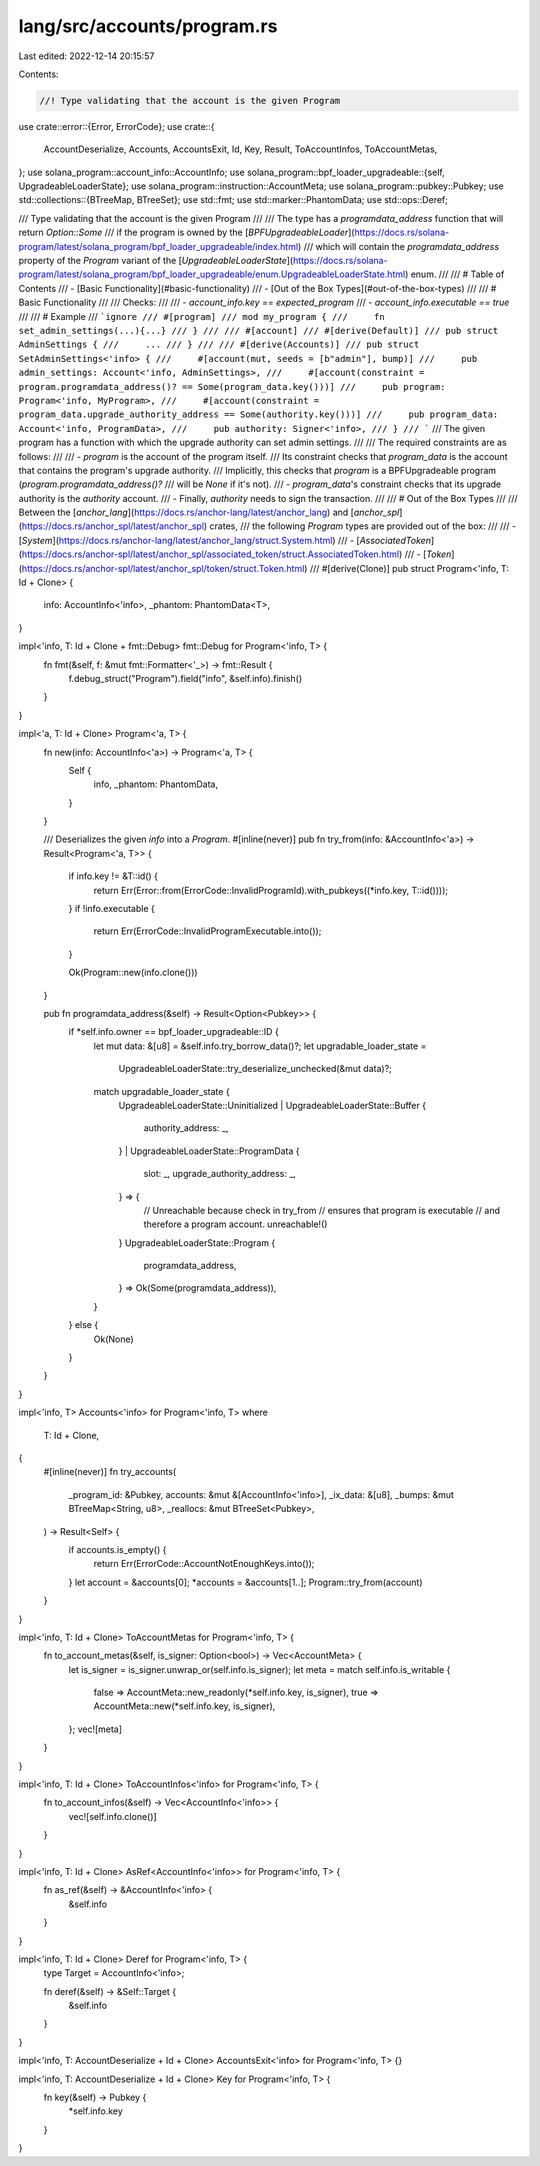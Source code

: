 lang/src/accounts/program.rs
============================

Last edited: 2022-12-14 20:15:57

Contents:

.. code-block:: rs

    //! Type validating that the account is the given Program

use crate::error::{Error, ErrorCode};
use crate::{
    AccountDeserialize, Accounts, AccountsExit, Id, Key, Result, ToAccountInfos, ToAccountMetas,
};
use solana_program::account_info::AccountInfo;
use solana_program::bpf_loader_upgradeable::{self, UpgradeableLoaderState};
use solana_program::instruction::AccountMeta;
use solana_program::pubkey::Pubkey;
use std::collections::{BTreeMap, BTreeSet};
use std::fmt;
use std::marker::PhantomData;
use std::ops::Deref;

/// Type validating that the account is the given Program
///
/// The type has a `programdata_address` function that will return `Option::Some`
/// if the program is owned by the [`BPFUpgradeableLoader`](https://docs.rs/solana-program/latest/solana_program/bpf_loader_upgradeable/index.html)
/// which will contain the `programdata_address` property of the `Program` variant of the [`UpgradeableLoaderState`](https://docs.rs/solana-program/latest/solana_program/bpf_loader_upgradeable/enum.UpgradeableLoaderState.html) enum.
///
/// # Table of Contents
/// - [Basic Functionality](#basic-functionality)
/// - [Out of the Box Types](#out-of-the-box-types)
///
/// # Basic Functionality
///
/// Checks:
///
/// - `account_info.key == expected_program`
/// - `account_info.executable == true`
///
/// # Example
/// ```ignore
/// #[program]
/// mod my_program {
///     fn set_admin_settings(...){...}
/// }
///
/// #[account]
/// #[derive(Default)]
/// pub struct AdminSettings {
///     ...
/// }
///
/// #[derive(Accounts)]
/// pub struct SetAdminSettings<'info> {
///     #[account(mut, seeds = [b"admin"], bump)]
///     pub admin_settings: Account<'info, AdminSettings>,
///     #[account(constraint = program.programdata_address()? == Some(program_data.key()))]
///     pub program: Program<'info, MyProgram>,
///     #[account(constraint = program_data.upgrade_authority_address == Some(authority.key()))]
///     pub program_data: Account<'info, ProgramData>,
///     pub authority: Signer<'info>,
/// }
/// ```
/// The given program has a function with which the upgrade authority can set admin settings.
///
/// The required constraints are as follows:
///
/// - `program` is the account of the program itself.
/// Its constraint checks that `program_data` is the account that contains the program's upgrade authority.
/// Implicitly, this checks that `program` is a BPFUpgradeable program (`program.programdata_address()?`
/// will be `None` if it's not).
/// - `program_data`'s constraint checks that its upgrade authority is the `authority` account.
/// - Finally, `authority` needs to sign the transaction.
///
/// # Out of the Box Types
///
/// Between the [`anchor_lang`](https://docs.rs/anchor-lang/latest/anchor_lang) and [`anchor_spl`](https://docs.rs/anchor_spl/latest/anchor_spl) crates,
/// the following `Program` types are provided out of the box:
///
/// - [`System`](https://docs.rs/anchor-lang/latest/anchor_lang/struct.System.html)
/// - [`AssociatedToken`](https://docs.rs/anchor-spl/latest/anchor_spl/associated_token/struct.AssociatedToken.html)
/// - [`Token`](https://docs.rs/anchor-spl/latest/anchor_spl/token/struct.Token.html)
///
#[derive(Clone)]
pub struct Program<'info, T: Id + Clone> {
    info: AccountInfo<'info>,
    _phantom: PhantomData<T>,
}

impl<'info, T: Id + Clone + fmt::Debug> fmt::Debug for Program<'info, T> {
    fn fmt(&self, f: &mut fmt::Formatter<'_>) -> fmt::Result {
        f.debug_struct("Program").field("info", &self.info).finish()
    }
}

impl<'a, T: Id + Clone> Program<'a, T> {
    fn new(info: AccountInfo<'a>) -> Program<'a, T> {
        Self {
            info,
            _phantom: PhantomData,
        }
    }

    /// Deserializes the given `info` into a `Program`.
    #[inline(never)]
    pub fn try_from(info: &AccountInfo<'a>) -> Result<Program<'a, T>> {
        if info.key != &T::id() {
            return Err(Error::from(ErrorCode::InvalidProgramId).with_pubkeys((*info.key, T::id())));
        }
        if !info.executable {
            return Err(ErrorCode::InvalidProgramExecutable.into());
        }

        Ok(Program::new(info.clone()))
    }

    pub fn programdata_address(&self) -> Result<Option<Pubkey>> {
        if *self.info.owner == bpf_loader_upgradeable::ID {
            let mut data: &[u8] = &self.info.try_borrow_data()?;
            let upgradable_loader_state =
                UpgradeableLoaderState::try_deserialize_unchecked(&mut data)?;

            match upgradable_loader_state {
                UpgradeableLoaderState::Uninitialized
                | UpgradeableLoaderState::Buffer {
                    authority_address: _,
                }
                | UpgradeableLoaderState::ProgramData {
                    slot: _,
                    upgrade_authority_address: _,
                } => {
                    // Unreachable because check in try_from
                    // ensures that program is executable
                    // and therefore a program account.
                    unreachable!()
                }
                UpgradeableLoaderState::Program {
                    programdata_address,
                } => Ok(Some(programdata_address)),
            }
        } else {
            Ok(None)
        }
    }
}

impl<'info, T> Accounts<'info> for Program<'info, T>
where
    T: Id + Clone,
{
    #[inline(never)]
    fn try_accounts(
        _program_id: &Pubkey,
        accounts: &mut &[AccountInfo<'info>],
        _ix_data: &[u8],
        _bumps: &mut BTreeMap<String, u8>,
        _reallocs: &mut BTreeSet<Pubkey>,
    ) -> Result<Self> {
        if accounts.is_empty() {
            return Err(ErrorCode::AccountNotEnoughKeys.into());
        }
        let account = &accounts[0];
        *accounts = &accounts[1..];
        Program::try_from(account)
    }
}

impl<'info, T: Id + Clone> ToAccountMetas for Program<'info, T> {
    fn to_account_metas(&self, is_signer: Option<bool>) -> Vec<AccountMeta> {
        let is_signer = is_signer.unwrap_or(self.info.is_signer);
        let meta = match self.info.is_writable {
            false => AccountMeta::new_readonly(*self.info.key, is_signer),
            true => AccountMeta::new(*self.info.key, is_signer),
        };
        vec![meta]
    }
}

impl<'info, T: Id + Clone> ToAccountInfos<'info> for Program<'info, T> {
    fn to_account_infos(&self) -> Vec<AccountInfo<'info>> {
        vec![self.info.clone()]
    }
}

impl<'info, T: Id + Clone> AsRef<AccountInfo<'info>> for Program<'info, T> {
    fn as_ref(&self) -> &AccountInfo<'info> {
        &self.info
    }
}

impl<'info, T: Id + Clone> Deref for Program<'info, T> {
    type Target = AccountInfo<'info>;

    fn deref(&self) -> &Self::Target {
        &self.info
    }
}

impl<'info, T: AccountDeserialize + Id + Clone> AccountsExit<'info> for Program<'info, T> {}

impl<'info, T: AccountDeserialize + Id + Clone> Key for Program<'info, T> {
    fn key(&self) -> Pubkey {
        *self.info.key
    }
}


